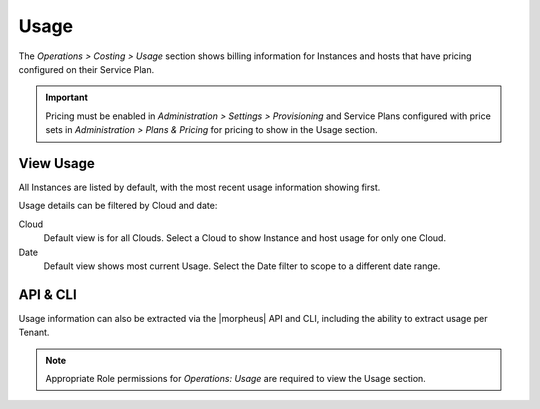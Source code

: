 Usage
----

The `Operations > Costing > Usage` section shows billing information for Instances and hosts that have pricing configured on their Service Plan.

.. IMPORTANT:: Pricing must be enabled in `Administration > Settings > Provisioning` and Service Plans configured with price sets in `Administration > Plans & Pricing` for pricing to show in the Usage section.

View Usage
^^^^^^^^^^

All Instances are listed by default, with the most recent usage information showing first.

Usage details can be filtered by Cloud and date:

Cloud
  Default view is for all Clouds. Select a Cloud to show Instance and host usage for only one Cloud.
Date
  Default view shows most current Usage. Select the Date filter to scope to a different date range.

API & CLI
^^^^^^^^^

Usage information can also be extracted via the |morpheus| API and CLI, including the ability to extract usage per Tenant.

.. NOTE:: Appropriate Role permissions for `Operations: Usage` are required to view the Usage section.
